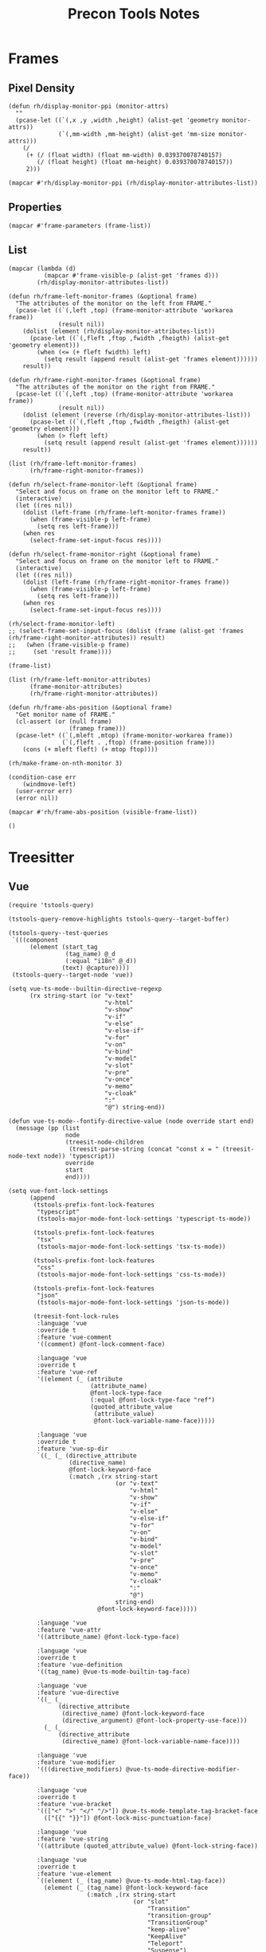 #+title: Precon Tools Notes

* Frames
:PROPERTIES:
:header-args:elisp+: :results value code :lexical t
:END:

** Pixel Density

#+begin_src elisp
(defun rh/display-monitor-ppi (monitor-attrs)
  ""
  (pcase-let ((`(,x ,y ,width ,height) (alist-get 'geometry monitor-attrs))
              (`(,mm-width ,mm-height) (alist-get 'mm-size monitor-attrs)))
    (/
     (+ (/ (float width) (float mm-width) 0.039370078740157)
        (/ (float height) (float mm-height) 0.039370078740157))
     2)))

(mapcar #'rh/display-monitor-ppi (rh/display-monitor-attributes-list))
#+end_src

#+RESULTS:
#+begin_src elisp
(94.69835907336022 109.86375468739826 99.07597098474318 97.72690153568323)
#+end_src

** Properties

#+begin_src elisp
(mapcar #'frame-parameters (frame-list))
#+end_src

#+RESULTS:
#+begin_src elisp
(((tool-bar-position . top)
  (parent-id)
  (explicit-name . t)
  (display . "home-studio.local")
  (icon-name)
  (window-id . "3")
  (top . 21)
  (left . 1609)
  (buried-buffer-list)
  (buffer-list)
  (unsplittable)
  (modeline . t)
  (width . 56)
  (height . 9)
  (name . "")
  (desktop-dont-save . t)
  (visibility)
  (cursor-color . "#61afef")
  (background-mode . dark)
  (display-type . color)
  (font-parameter)
  (scroll-bar-background)
  (scroll-bar-foreground)
  (inhibit-double-buffering . t)
  (default-minibuffer-frame . #<frame scratch.org – Doom Emacs 0x125324030>)
  (drag-internal-border . t)
  (no-other-frame . t)
  (mouse-wheel-frame)
  (right . 0)
  (fullscreen . fullscreen)
  (alpha-background)
  (alpha)
  (scroll-bar-height . 15)
  (scroll-bar-width . 15)
  (cursor-type)
  (auto-lower)
  (auto-raise)
  (icon-type)
  (title)
  (buffer-predicate . doom-buffer-frame-predicate)
  (tool-bar-lines . 0)
  (tab-bar-lines . 0)
  (menu-bar-lines . 0)
  (no-accept-focus . t)
  (no-focus-on-map . t)
  (z-group)
  (parent-frame . #<frame scratch.org – Doom Emacs 0x125324030>)
  (ns-transparent-titlebar . t)
  (ns-appearance . dark)
  (undecorated-round)
  (undecorated . t)
  (min-height . 0)
  (min-width . 0)
  (no-special-glyphs . t)
  (right-fringe . 0)
  (left-fringe . 0)
  (line-spacing . 0)
  (background-color . "#21242b")
  (foreground-color . "#bbc2cf")
  (horizontal-scroll-bars)
  (vertical-scroll-bars)
  (bottom-divider-width . 1)
  (right-divider-width . 1)
  (child-frame-border-width)
  (internal-border-width . 10)
  (border-width . 0)
  (font . "-*-Fira Code-regular-normal-normal-*-15-*-*-*-m-0-iso10646-1")
  (fontsize . 0)
  (font-backend mac-ct)
  (minibuffer . #<window 4 on  *Minibuf-0*>))
 ((tool-bar-position . top)
  (parent-id)
  (explicit-name . t)
  (display . "home-studio.local")
  (icon-name)
  (window-id . "2")
  (top . 553)
  (left . 1585)
  (buried-buffer-list)
  (buffer-list)
  (unsplittable)
  (modeline . t)
  (width . 20)
  (height . 9)
  (user-size . t)
  (user-position . t)
  (name . "")
  (desktop-dont-save . t)
  (visibility)
  (cursor-color . "#61afef")
  (background-mode . dark)
  (display-type . color)
  (font-parameter)
  (scroll-bar-background)
  (scroll-bar-foreground)
  (inhibit-double-buffering . t)
  (default-minibuffer-frame . #<frame scratch.org – Doom Emacs 0x125324030>)
  (drag-internal-border . t)
  (no-other-frame . t)
  (mouse-wheel-frame)
  (right . 0)
  (fullscreen . fullscreen)
  (alpha-background)
  (alpha)
  (scroll-bar-height . 15)
  (scroll-bar-width . 15)
  (cursor-type)
  (auto-lower)
  (auto-raise)
  (icon-type)
  (title)
  (buffer-predicate . doom-buffer-frame-predicate)
  (tool-bar-lines . 0)
  (tab-bar-lines . 0)
  (menu-bar-lines . 0)
  (no-accept-focus . t)
  (no-focus-on-map . t)
  (z-group)
  (parent-frame . #<frame scratch.org – Doom Emacs 0x125324030>)
  (ns-transparent-titlebar . t)
  (ns-appearance . dark)
  (undecorated-round)
  (undecorated . t)
  (min-height . 0)
  (min-width . 0)
  (no-special-glyphs . t)
  (right-fringe . 0)
  (left-fringe . 0)
  (line-spacing . 0)
  (background-color . "#21242b")
  (foreground-color . "#bbc2cf")
  (horizontal-scroll-bars)
  (vertical-scroll-bars)
  (bottom-divider-width . 1)
  (right-divider-width . 1)
  (child-frame-border-width)
  (internal-border-width . 1)
  (border-width . 0)
  (font . "-*-Fira Code-regular-normal-normal-*-15-*-*-*-m-0-iso10646-1")
  (fontsize . 0)
  (font-backend mac-ct)
  (minibuffer . #<window 4 on  *Minibuf-0*>))
 ((tool-bar-position . top)
  (parent-id)
  (explicit-name)
  (display . "home-studio.local")
  (visibility . t)
  (icon-name)
  (window-id . "1")
  (top . 245)
  (left . 0)
  (buried-buffer-list #<buffer  *which-key*>)
  (buffer-list #<buffer scratch.org> #<buffer config.org> #<buffer  *Minibuf-1*> #<buffer *helpful command: +workspace/close-window-or-workspace*> #<buffer *Compile-Log*> #<buffer *doom*>)
  (unsplittable)
  (modeline . t)
  (width . 282)
  (height . 75)
  (name . "scratch.org – Doom Emacs")
  (tabs
   (current-tab
    (name . "config.org")
    (explicit-name)))
  (last-focus-update . t)
  (persp-buffer-predicate-generated .
                                    #[(b)
                                      "\305\306\307p!\"\203 \310\207	\203 	\311=?\205B 	\202B \312\313 \n\310$\314 \203, \f\2020 \315\316\f\")\211\211\211\204: \311\317\320\321\322#\210\262>\207"
                                      [b persp-frame-buffer-predicate-buffer-list-cache *persp-restrict-buffers-to* persp-restrict-buffers-to-if-foreign-buffer ret string-prefix-p " *temp*" buffer-name t :nil persp-buffer-list-restricted selected-frame get-current-persp cl-delete-if persp-buffer-filtered-out-p run-at-time 2 nil
                                         #[0 "\301\211\207"
                                             [persp-frame-buffer-predicate-buffer-list-cache nil]
                                             2]]
                                      7])
  (persp-buffer-predicate-old)
  (persp . #s(perspective "*settings*"
                          (#<buffer scratch.org> #<buffer config.org>)
                          (((min-height . 4)
                            (min-width . 20)
                            (min-height-ignore . 3)
                            (min-width-ignore . 8)
                            (min-height-safe . 1)
                            (min-width-safe . 4)
                            (min-pixel-height . 76)
                            (min-pixel-width . 180)
                            (min-pixel-height-ignore . 57)
                            (min-pixel-width-ignore . 72)
                            (min-pixel-height-safe . 19)
                            (min-pixel-width-safe . 36))
                           hc
                           (pixel-width . 2556)
                           (pixel-height . 1417)
                           (total-width . 284)
                           (total-height . 75)
                           (normal-height . 1.0)
                           (normal-width . 1.0)
                           (combination-limit)
                           (leaf
                            (pixel-width . 1278)
                            (pixel-height . 1417)
                            (total-width . 142)
                            (total-height . 75)
                            (normal-height . 1.0)
                            (normal-width . 0.5)
                            (parameters
                             (better-jumper-struct . #s(better-jumper-jump-list-struct
                                                        (0 6 .
                                                           [("/Users/roel/.myconf/config.org" 3278 "fwcp42")
                                                            ("/Users/roel/.myconf/config.org" 22869 "kehcng")
                                                            ("/Users/roel/.myconf/config.org" 22678 "nn6dg6")
                                                            ("/Users/roel/.myconf/config.org" 1 "iie6vj")
                                                            ("/Users/roel/.myconf/config.org" 73649 "056j3y")
                                                            ("/Users/roel/.myconf/config.org" 15161 "87ypz7")
                                                            nil nil nil nil nil nil nil nil nil nil nil nil nil nil nil nil nil nil nil nil nil nil nil nil nil nil nil nil nil nil nil nil nil nil nil nil nil nil nil nil nil nil nil nil nil nil nil nil nil nil nil nil nil nil nil nil nil nil nil nil nil nil nil nil nil nil nil nil nil nil nil nil nil nil nil nil nil nil nil nil nil nil nil nil nil nil nil nil nil nil nil nil nil nil])
                                                        -1))
                             (ttl . 5)
                             (quit . t)
                             (select . t)
                             (modeline))
                            (buffer "config.org"
                                    (selected . t)
                                    (hscroll . 0)
                                    (fringes 8 8 t nil)
                                    (margins nil)
                                    (scroll-bars nil 0 t nil 0 t nil)
                                    (vscroll . 0)
                                    (dedicated)
                                    (point . 22753)
                                    (start . 14079))
                            (prev-buffers
                             ("config.org" 14079 22780)
                             ("*doom*" 1 1552)
                             ("tstools.el" 1 773)
                             ("*scratch*" 1 1)))
                           (leaf
                            (last . t)
                            (pixel-width . 1278)
                            (pixel-height . 1417)
                            (total-width . 142)
                            (total-height . 75)
                            (normal-height . 1.0)
                            (normal-width . 0.5)
                            (parameters
                             (better-jumper-struct . #s(better-jumper-jump-list-struct
                                                        (0 1 .
                                                           [("/Users/roel/.myconf/config.org" 3278 "fwcp42")
                                                            nil nil nil nil nil nil nil nil nil nil nil nil nil nil nil nil nil nil nil nil nil nil nil nil nil nil nil nil nil nil nil nil nil nil nil nil nil nil nil nil nil nil nil nil nil nil nil nil nil nil nil nil nil nil nil nil nil nil nil nil nil nil nil nil nil nil nil nil nil nil nil nil nil nil nil nil nil nil nil nil nil nil nil nil nil nil nil nil nil nil nil nil nil nil nil nil nil nil nil])
                                                        -1)))
                            (buffer "config.org"
                                    (selected)
                                    (hscroll . 0)
                                    (fringes 8 8 t nil)
                                    (margins nil)
                                    (scroll-bars nil 0 t nil 0 t nil)
                                    (vscroll . 0)
                                    (dedicated)
                                    (point . 22686)
                                    (start . 4997))))
                          ((winner-ring
                            ((#<frame scratch.org – Doom Emacs 0x125324030> #<window-configuration>
                                      ((0 0 142 75)
                                       . #<buffer config.org>)
                                      ((142 0 284 75)
                                       . #<buffer scratch.org>)))
                            ((#<frame  0x39da22e80> 0 44 .
                                       [(#<window-configuration>
                                         ((0 0 12 3)
                                          . #<buffer  *company-box-1*>)
                                         ((12 0 14 3)
                                          . #<buffer  *company-box-1-scrollbar*>))
                                        (#<window-configuration>
                                         ((0 0 17 12)
                                          . #<buffer  *company-box-1*>)
                                         ((17 0 19 12)
                                          . #<buffer  *company-box-1-scrollbar*>))
                                        (#<window-configuration>
                                         ((0 0 19 14)
                                          . #<buffer  *company-box-1*>)
                                         ((19 0 21 14)
                                          . #<buffer  *company-box-1-scrollbar*>))
                                        (#<window-configuration>
                                         ((0 0 16 4)
                                          . #<buffer  *company-box-1*>))
                                        (#<window-configuration>
                                         ((0 0 19 14)
                                          . #<buffer  *company-box-1*>)
                                         ((19 0 21 14)
                                          . #<buffer  *company-box-1-scrollbar*>))
                                        (#<window-configuration>
                                         ((0 0 16 14)
                                          . #<buffer  *company-box-1*>)
                                         ((16 0 18 14)
                                          . #<buffer  *company-box-1-scrollbar*>))
                                        (#<window-configuration>
                                         ((0 0 24 14)
                                          . #<buffer  *company-box-1*>)
                                         ((24 0 26 14)
                                          . #<buffer  *company-box-1-scrollbar*>))
                                        (#<window-configuration>
                                         ((0 0 26 8)
                                          . #<buffer  *company-box-1*>))
                                        (#<window-configuration>
                                         ((0 0 26 6)
                                          . #<buffer  *company-box-1*>))
                                        (#<window-configuration>
                                         ((0 0 21 14)
                                          . #<buffer  *company-box-1*>)
                                         ((21 0 23 14)
                                          . #<buffer  *company-box-1-scrollbar*>))
                                        (#<window-configuration>
                                         ((0 0 17 5)
                                          . #<buffer  *company-box-1*>))
                                        (#<window-configuration>
                                         ((0 0 26 14)
                                          . #<buffer  *company-box-1*>)
                                         ((26 0 28 14)
                                          . #<buffer  *company-box-1-scrollbar*>))
                                        (#<window-configuration>
                                         ((0 0 16 14)
                                          . #<buffer  *company-box-1*>)
                                         ((16 0 18 14)
                                          . #<buffer  *company-box-1-scrollbar*>))
                                        (#<window-configuration>
                                         ((0 0 20 14)
                                          . #<buffer  *company-box-1*>))
                                        (#<window-configuration>
                                         ((0 0 17 1)
                                          . #<buffer  *company-box-1*>))
                                        (#<window-configuration>
                                         ((0 0 24 7)
                                          . #<buffer  *company-box-1*>))
                                        (#<window-configuration>
                                         ((0 0 30 1)
                                          . #<buffer  *company-box-1*>))
                                        (#<window-configuration>
                                         ((0 0 20 10)
                                          . #<buffer  *company-box-1*>))
                                        (#<window-configuration>
                                         ((0 0 21 14)
                                          . #<buffer  *company-box-1*>)
                                         ((21 0 23 14)
                                          . #<buffer  *company-box-1-scrollbar*>))
                                        (#<window-configuration>
                                         ((0 0 22 14)
                                          . #<buffer  *company-box-1*>)
                                         ((22 0 24 14)
                                          . #<buffer  *company-box-1-scrollbar*>))
                                        (#<window-configuration>
                                         ((0 0 21 14)
                                          . #<buffer  *company-box-1*>)
                                         ((21 0 23 14)
                                          . #<buffer  *company-box-1-scrollbar*>))
                                        (#<window-configuration>
                                         ((0 0 20 14)
                                          . #<buffer  *company-box-1*>)
                                         ((20 0 22 14)
                                          . #<buffer  *company-box-1-scrollbar*>))
                                        (#<window-configuration>
                                         ((0 0 20 9)
                                          . #<buffer  *company-box-1*>))
                                        (#<window-configuration>
                                         ((0 0 19 14)
                                          . #<buffer  *company-box-1*>)
                                         ((19 0 21 14)
                                          . #<buffer  *company-box-1-scrollbar*>))
                                        (#<window-configuration>
                                         ((0 0 21 14)
                                          . #<buffer  *company-box-1*>)
                                         ((21 0 23 14)
                                          . #<buffer  *company-box-1-scrollbar*>))
                                        (#<window-configuration>
                                         ((0 0 18 14)
                                          . #<buffer  *company-box-1*>)
                                         ((18 0 20 14)
                                          . #<buffer  *company-box-1-scrollbar*>))
                                        (#<window-configuration>
                                         ((0 0 22 14)
                                          . #<buffer  *company-box-1*>)
                                         ((22 0 24 14)
                                          . #<buffer  *company-box-1-scrollbar*>))
                                        (#<window-configuration>
                                         ((0 0 23 14)
                                          . #<buffer  *company-box-1*>)
                                         ((23 0 25 14)
                                          . #<buffer  *company-box-1-scrollbar*>))
                                        (#<window-configuration>
                                         ((0 0 21 14)
                                          . #<buffer  *company-box-1*>)
                                         ((21 0 23 14)
                                          . #<buffer  *company-box-1-scrollbar*>))
                                        (#<window-configuration>
                                         ((0 0 20 14)
                                          . #<buffer  *company-box-1*>)
                                         ((20 0 22 14)
                                          . #<buffer  *company-box-1-scrollbar*>))
                                        (#<window-configuration>
                                         ((0 0 18 2)
                                          . #<buffer  *company-box-1*>))
                                        (#<window-configuration>
                                         ((0 0 20 11)
                                          . #<buffer  *company-box-1*>))
                                        (#<window-configuration>
                                         ((0 0 13 4)
                                          . #<buffer  *company-box-1*>))
                                        (#<window-configuration>
                                         ((0 0 18 11)
                                          . #<buffer  *company-box-1*>))
                                        (#<window-configuration>
                                         ((0 0 21 14)
                                          . #<buffer  *company-box-1*>)
                                         ((21 0 23 14)
                                          . #<buffer  *company-box-1-scrollbar*>))
                                        (#<window-configuration>
                                         ((0 0 22 4)
                                          . #<buffer  *company-box-1*>))
                                        (#<window-configuration>
                                         ((0 0 13 4)
                                          . #<buffer  *company-box-1*>))
                                        (#<window-configuration>
                                         ((0 0 16 14)
                                          . #<buffer  *company-box-1*>)
                                         ((16 0 18 14)
                                          . #<buffer  *company-box-1-scrollbar*>))
                                        (#<window-configuration>
                                         ((0 0 23 2)
                                          . #<buffer  *company-box-1*>)
                                         ((23 0 25 2)
                                          . #<buffer  *company-box-1-scrollbar*>))
                                        (#<window-configuration>
                                         ((0 0 16 4)
                                          . #<buffer  *company-box-1*>))
                                        (#<window-configuration>
                                         ((0 0 37 2)
                                          . #<buffer  *company-box-1*>))
                                        (#<window-configuration>
                                         ((0 0 23 3)
                                          . #<buffer  *company-box-1*>))
                                        (#<window-configuration>
                                         ((0 0 13 1)
                                          . #<buffer  *company-box-1*>))
                                        (#<window-configuration>
                                         ((0 0 14 2)
                                          . #<buffer  *company-box-1*>))
                                        nil nil nil nil nil nil nil nil nil nil nil nil nil nil nil nil nil nil nil nil nil nil nil nil nil nil nil nil nil nil nil nil nil nil nil nil nil nil nil nil nil nil nil nil nil nil nil nil nil nil nil nil nil nil nil nil nil nil nil nil nil nil nil nil nil nil nil nil nil nil nil nil nil nil nil nil nil nil nil nil nil nil nil nil nil nil nil nil nil nil nil nil nil nil nil nil nil nil nil nil nil nil nil nil nil nil nil nil nil nil nil nil nil nil nil nil nil nil nil nil nil nil nil nil nil nil nil nil nil nil nil nil nil nil nil nil nil nil nil nil nil nil nil nil nil nil nil nil nil nil nil nil nil nil nil nil])
                             (#<frame scratch.org – Doom Emacs 0x125324030> 0 27 .
                                      [(#<window-configuration>
                                        ((0 0 284 75)
                                         . #<buffer config.org>))
                                       (#<window-configuration>
                                        ((0 0 142 75)
                                         . #<buffer config.org>)
                                        ((142 0 284 75)
                                         . #<buffer config.org>))
                                       (#<window-configuration>
                                        ((0 0 142 43)
                                         . #<buffer config.org>)
                                        ((0 43 284 75)
                                         . #<killed buffer>)
                                        ((142 0 284 43)
                                         . #<buffer config.org>))
                                       (#<window-configuration>
                                        ((0 0 142 75)
                                         . #<buffer config.org>)
                                        ((142 0 284 75)
                                         . #<buffer config.org>))
                                       (#<window-configuration>
                                        ((0 0 142 43)
                                         . #<buffer config.org>)
                                        ((0 43 284 75)
                                         . #<killed buffer>)
                                        ((142 0 284 43)
                                         . #<buffer config.org>))
                                       (#<window-configuration>
                                        ((0 0 142 75)
                                         . #<buffer config.org>)
                                        ((142 0 284 75)
                                         . #<buffer config.org>))
                                       (#<window-configuration>
                                        ((0 0 142 75)
                                         . #<killed buffer>)
                                        ((142 0 284 75)
                                         . #<buffer config.org>))
                                       (#<window-configuration>
                                        ((0 0 142 75)
                                         . #<buffer config.org>)
                                        ((142 0 284 75)
                                         . #<buffer config.org>))
                                       (#<window-configuration>
                                        ((0 0 142 75)
                                         . #<killed buffer>)
                                        ((142 0 284 75)
                                         . #<buffer config.org>))
                                       (#<window-configuration>
                                        ((0 0 142 75)
                                         . #<buffer config.org>)
                                        ((142 0 284 75)
                                         . #<buffer config.org>))
                                       (#<window-configuration>
                                        ((0 0 284 75)
                                         . #<buffer config.org>))
                                       (#<window-configuration>
                                        ((0 0 284 43)
                                         . #<buffer config.org>)
                                        ((0 43 284 75)
                                         . #<buffer *helpful command: +workspace/close-window-or-workspace*>))
                                       (#<window-configuration>
                                        ((0 0 284 75)
                                         . #<buffer *helpful command: +workspace/close-window-or-workspace*>))
                                       (#<window-configuration>
                                        ((0 0 142 75)
                                         . #<buffer *helpful command: +workspace/close-window-or-workspace*>)
                                        ((142 0 284 75)
                                         . #<buffer *helpful command: +workspace/close-window-or-workspace*>))
                                       (#<window-configuration>
                                        ((0 0 142 75)
                                         . #<buffer config.org>)
                                        ((142 0 284 75)
                                         . #<buffer *helpful command: +workspace/close-window-or-workspace*>))
                                       (#<window-configuration>
                                        ((0 0 142 43)
                                         . #<buffer config.org>)
                                        ((0 43 284 75)
                                         . #<killed buffer>)
                                        ((142 0 284 43)
                                         . #<buffer *helpful command: +workspace/close-window-or-workspace*>))
                                       (#<window-configuration>
                                        ((0 0 142 75)
                                         . #<buffer config.org>)
                                        ((142 0 284 75)
                                         . #<buffer *helpful command: +workspace/close-window-or-workspace*>))
                                       (#<window-configuration>
                                        ((0 0 142 43)
                                         . #<buffer config.org>)
                                        ((0 43 284 75)
                                         . #<killed buffer>)
                                        ((142 0 284 43)
                                         . #<buffer *helpful command: +workspace/close-window-or-workspace*>))
                                       (#<window-configuration>
                                        ((0 0 142 75)
                                         . #<buffer config.org>)
                                        ((142 0 284 75)
                                         . #<buffer *helpful command: +workspace/close-window-or-workspace*>))
                                       (#<window-configuration>
                                        ((0 0 142 43)
                                         . #<buffer config.org>)
                                        ((0 43 284 75)
                                         . #<killed buffer>)
                                        ((142 0 284 43)
                                         . #<buffer *helpful command: +workspace/close-window-or-workspace*>))
                                       (#<window-configuration>
                                        ((0 0 142 75)
                                         . #<buffer config.org>)
                                        ((142 0 284 75)
                                         . #<buffer *helpful command: +workspace/close-window-or-workspace*>))
                                       (#<window-configuration>
                                        ((0 0 142 43)
                                         . #<buffer config.org>)
                                        ((0 43 284 75)
                                         . #<killed buffer>)
                                        ((142 0 284 43)
                                         . #<buffer *helpful command: +workspace/close-window-or-workspace*>))
                                       (#<window-configuration>
                                        ((0 0 142 75)
                                         . #<buffer config.org>)
                                        ((142 0 284 75)
                                         . #<buffer *helpful command: +workspace/close-window-or-workspace*>))
                                       (#<window-configuration>
                                        ((0 0 142 75)
                                         . #<buffer config.org>)
                                        ((142 0 284 75)
                                         . #<buffer config.org>))
                                       (#<window-configuration>
                                        ((0 0 142 75)
                                         . #<buffer config.org>)
                                        ((142 0 284 75)
                                         . #<killed buffer>))
                                       (#<window-configuration>
                                        ((0 0 142 75)
                                         . #<buffer config.org>)
                                        ((142 0 284 75)
                                         . #<buffer config.org>))
                                       (#<window-configuration>
                                        ((0 0 142 75)
                                         . #<buffer config.org>)
                                        ((142 0 284 75)
                                         . #<buffer scratch.org>))
                                       nil nil nil nil nil nil nil nil nil nil nil nil nil nil nil nil nil nil nil nil nil nil nil nil nil nil nil nil nil nil nil nil nil nil nil nil nil nil nil nil nil nil nil nil nil nil nil nil nil nil nil nil nil nil nil nil nil nil nil nil nil nil nil nil nil nil nil nil nil nil nil nil nil nil nil nil nil nil nil nil nil nil nil nil nil nil nil nil nil nil nil nil nil nil nil nil nil nil nil nil nil nil nil nil nil nil nil nil nil nil nil nil nil nil nil nil nil nil nil nil nil nil nil nil nil nil nil nil nil nil nil nil nil nil nil nil nil nil nil nil nil nil nil nil nil nil nil nil nil nil nil nil nil nil nil nil nil nil nil nil nil nil nil nil nil nil nil nil nil nil nil nil nil]))
                            nil)
                           (last-project-root . "/Users/roel/.myconf/"))
                          nil nil nil))
  (fullscreen-restore . maximized)
  (right . 0)
  (environment)
  (font-parameter)
  (cursor-color . "#61afef")
  (background-mode . dark)
  (display-type . color)
  (scroll-bar-background)
  (scroll-bar-foreground)
  (window-system . ns)
  (fullscreen . fullboth)
  (alpha-background)
  (alpha)
  (scroll-bar-height . 15)
  (scroll-bar-width . 15)
  (cursor-type . box)
  (auto-lower)
  (auto-raise)
  (icon-type)
  (title)
  (buffer-predicate .
                    #[(b)
                      "\305\306\307p!\"\203 \310\207	\203 	\311=?\205B 	\202B \312\313 \n\310$\314 \203, \f\2020 \315\316\f\")\211\211\211\204: \311\317\320\321\322#\210\262>\207"
                      [b persp-frame-buffer-predicate-buffer-list-cache *persp-restrict-buffers-to* persp-restrict-buffers-to-if-foreign-buffer ret string-prefix-p " *temp*" buffer-name t :nil persp-buffer-list-restricted selected-frame get-current-persp cl-delete-if persp-buffer-filtered-out-p run-at-time 2 nil
                         #[0 "\301\211\207"
                             [persp-frame-buffer-predicate-buffer-list-cache nil]
                             2]]
                      7])
  (tool-bar-lines . 0)
  (tab-bar-lines . 0)
  (menu-bar-lines . 1)
  (no-accept-focus)
  (no-focus-on-map)
  (z-group)
  (parent-frame)
  (ns-transparent-titlebar . t)
  (ns-appearance . dark)
  (undecorated-round)
  (undecorated)
  (no-special-glyphs)
  (right-fringe . 8)
  (left-fringe . 8)
  (line-spacing)
  (background-color . "#282c34")
  (foreground-color . "#bbc2cf")
  (horizontal-scroll-bars)
  (vertical-scroll-bars)
  (bottom-divider-width . 1)
  (right-divider-width . 1)
  (child-frame-border-width)
  (internal-border-width . 2)
  (border-width . 0)
  (font . "-*-Fira Code-regular-normal-normal-*-15-*-*-*-m-0-iso10646-1")
  (fontsize . 0)
  (font-backend mac-ct)
  (minibuffer . t)))
#+end_src

** List

#+begin_src elisp
(mapcar (lambda (d)
          (mapcar #'frame-visible-p (alist-get 'frames d)))
        (rh/display-monitor-attributes-list))
#+end_src

#+RESULTS:
#+begin_src elisp
((t nil)
 (t nil)
 nil nil)
#+end_src

#+begin_src elisp
(defun rh/frame-left-monitor-frames (&optional frame)
  "The attributes of the monitor on the left from FRAME."
  (pcase-let ((`(,left ,top) (frame-monitor-attribute 'workarea frame))
              (result nil))
    (dolist (element (rh/display-monitor-attributes-list))
      (pcase-let ((`(,fleft ,ftop ,fwidth ,fheigth) (alist-get 'geometry element)))
        (when (<= (+ fleft fwidth) left)
          (setq result (append result (alist-get 'frames element))))))
    result))

(defun rh/frame-right-monitor-frames (&optional frame)
  "The attributes of the monitor on the right from FRAME."
  (pcase-let ((`(,left ,top) (frame-monitor-attribute 'workarea frame))
              (result nil))
    (dolist (element (reverse (rh/display-monitor-attributes-list)))
      (pcase-let ((`(,fleft ,ftop ,fwidth ,fheigth) (alist-get 'geometry element)))
        (when (> fleft left)
          (setq result (append result (alist-get 'frames element))))))
    result))

(list (rh/frame-left-monitor-frames)
      (rh/frame-right-monitor-frames))
#+end_src

#+RESULTS:
#+begin_src elisp
((#<frame scratch.org – Doom Emacs 0x115650230> #<frame  0x12b4bca30>)
 (#<frame scratch.org – Doom Emacs 0x34d38d800> #<frame  0x13f713870>))
#+end_src

#+begin_src elisp
(defun rh/select-frame-monitor-left (&optional frame)
  "Select and focus on frame on the monitor left to FRAME."
  (interactive)
  (let ((res nil))
    (dolist (left-frame (rh/frame-left-monitor-frames frame))
      (when (frame-visible-p left-frame)
        (setq res left-frame)))
    (when res
      (select-frame-set-input-focus res))))

(defun rh/select-frame-monitor-right (&optional frame)
  "Select and focus on frame on the monitor left to FRAME."
  (interactive)
  (let ((res nil))
    (dolist (left-frame (rh/frame-right-monitor-frames frame))
      (when (frame-visible-p left-frame)
        (setq res left-frame)))
    (when res
      (select-frame-set-input-focus res))))

(rh/select-frame-monitor-left)
;; (select-frame-set-input-focus (dolist (frame (alist-get 'frames (rh/frame-right-monitor-attributes)) result)
;;   (when (frame-visible-p frame)
;;     (set 'result frame))))
#+end_src

#+begin_src elisp
(frame-list)
#+end_src

#+RESULTS:
#+begin_src elisp
(#<frame  0x12b4bca30> #<frame scratch.org – Doom Emacs 0x115650230> #<frame  0x11e9f6c00> #<frame config.org – Doom Emacs 0x1504b9030>)
#+end_src

#+begin_src elisp
(list (rh/frame-left-monitor-attributes)
      (frame-monitor-attributes)
      (rh/frame-right-monitor-attributes))
#+end_src

#+RESULTS:
#+begin_src elisp
(nil
 ((geometry -1200 -296 1200 1920)
  (workarea -1200 -296 1200 1920)
  (mm-size 320 518)
  (frames #<frame scratch.org – Doom Emacs 0x115650230> #<frame  0x12b4bca30>)
  (source . "NS"))
 ((geometry 0 0 2560 1440)
  (workarea 0 0 2560 1440)
  (mm-size 599 329)
  (frames #<frame config.org – Doom Emacs 0x1504b9030> #<frame  0x11e9f6c00>)
  (source . "NS")))
#+end_src

#+begin_src elisp
(defun rh/frame-abs-position (&optional frame)
  "Get monitor name of FRAME."
  (cl-assert (or (null frame)
                 (framep frame)))
  (pcase-let* ((`(,mleft ,mtop) (frame-monitor-workarea frame))
               (`(,fleft . ,ftop) (frame-position frame)))
    (cons (+ mleft fleft) (+ mtop ftop))))
#+end_src

#+RESULTS:
#+begin_src elisp
rh/frame-abs-position
#+end_src

#+begin_src elisp
(rh/make-frame-on-nth-monitor 3)
#+end_src

#+RESULTS:
#+begin_src elisp
#<frame Emacs 0x34d38d800>
#+end_src

#+begin_src elisp
(condition-case err
    (windmove-left)
  (user-error err)
  (error nil))
#+end_src

#+RESULTS:
#+begin_src elisp
(user-error "No window left from selected window")
#+end_src

#+begin_src elisp
(mapcar #'rh/frame-abs-position (visible-frame-list))
#+end_src

#+RESULTS:
#+begin_src elisp
((1 . 25)
 (-1171 . -267))
#+end_src

#+begin_src elisp
()
#+end_src

#+RESULTS:
#+begin_src elisp
(((geometry -1200 -296 1200 1920)
  (workarea -1200 -296 1200 1920)
  (mm-size 320 518)
  (frames #<frame *doom* – Doom Emacs 0x115650230>)
  (source . "NS"))
 ((geometry 0 0 2560 1440)
  (workarea 0 0 2560 1440)
  (mm-size 599 329)
  (frames #<frame scratch.org – Doom Emacs 0x1504b9030> #<frame  0x11e9f6c00>)
  (source . "NS"))
 ((geometry 2560 251 1680 1050)
  (workarea 2560 251 1680 1025)
  (mm-size 431 269)
  (frames)
  (source . "NS"))
 ((geometry 4240 251 1024 1280)
  (workarea 4240 251 1024 1255)
  (mm-size 270 328)
  (frames)
  (source . "NS")))
#+end_src

* Treesitter
:PROPERTIES:
:header-args:elisp+: :results value code :lexical t
:END:

** Vue

#+begin_src elisp
(require 'tstools-query)
#+end_src

#+RESULTS:
#+begin_src elisp
tstools-query
#+end_src

#+begin_src elisp :results none
(tstools-query-remove-highlights tstools-query--target-buffer)
#+end_src

#+begin_src elisp :results value code
(tstools-query--test-queries
 `(((component
      (element (start_tag
                (tag_name) @_d
                (:equal "i18n" @_d))
               (text) @capture))))
 (tstools-query--target-node 'vue))
#+end_src

#+RESULTS:
#+begin_src elisp
(((_d . #<treesit-node tag_name in 4123-4127>)
  (capture . #<treesit-node text in 4128-4151>)))
#+end_src

#+begin_src elisp
(setq vue-ts-mode--builtin-directive-regexp
      (rx string-start (or "v-text"
                           "v-html"
                           "v-show"
                           "v-if"
                           "v-else"
                           "v-else-if"
                           "v-for"
                           "v-on"
                           "v-bind"
                           "v-model"
                           "v-slot"
                           "v-pre"
                           "v-once"
                           "v-memo"
                           "v-cloak"
                           ":"
                           "@") string-end))
#+end_src

#+RESULTS:
#+begin_src elisp
"\\`\\(?:v-\\(?:bind\\|cloak\\|else\\(?:-if\\)?\\|for\\|html\\|if\\|m\\(?:emo\\|odel\\)\\|on\\(?:ce\\)?\\|pre\\|s\\(?:how\\|lot\\)\\|text\\)\\|[:@]\\)\\'"
#+end_src

#+begin_src elisp
(defun vue-ts-mode--fontify-directive-value (node override start end)
  (message (pp (list
                node
                (treesit-node-children
                 (treesit-parse-string (concat "const x = " (treesit-node-text node)) 'typescript))
                override
                start
                end))))

(setq vue-font-lock-settings
      (append
       (tstools-prefix-font-lock-features
        "typescript"
        (tstools-major-mode-font-lock-settings 'typescript-ts-mode))

       (tstools-prefix-font-lock-features
        "tsx"
        (tstools-major-mode-font-lock-settings 'tsx-ts-mode))

       (tstools-prefix-font-lock-features
        "css"
        (tstools-major-mode-font-lock-settings 'css-ts-mode))

       (tstools-prefix-font-lock-features
        "json"
        (tstools-major-mode-font-lock-settings 'json-ts-mode))

       (treesit-font-lock-rules
        :language 'vue
        :override t
        :feature 'vue-comment
        '((comment) @font-lock-comment-face)

        :language 'vue
        :override t
        :feature 'vue-ref
        '((element (_ (attribute
                       (attribute_name)
                       @font-lock-type-face
                       (:equal @font-lock-type-face "ref")
                       (quoted_attribute_value
                        (attribute_value)
                        @font-lock-variable-name-face)))))

        :language 'vue
        :override t
        :feature 'vue-sp-dir
        `((_ (_ (directive_attribute
                 (directive_name)
                 @font-lock-keyword-face
                 (:match ,(rx string-start
                              (or "v-text"
                                  "v-html"
                                  "v-show"
                                  "v-if"
                                  "v-else"
                                  "v-else-if"
                                  "v-for"
                                  "v-on"
                                  "v-bind"
                                  "v-model"
                                  "v-slot"
                                  "v-pre"
                                  "v-once"
                                  "v-memo"
                                  "v-cloak"
                                  ":"
                                  "@")
                              string-end)
                         @font-lock-keyword-face)))))

        :language 'vue
        :feature 'vue-attr
        '((attribute_name) @font-lock-type-face)

        :language 'vue
        :override t
        :feature 'vue-definition
        '((tag_name) @vue-ts-mode-builtin-tag-face)

        :language 'vue
        :feature 'vue-directive
        '((_ (_
              (directive_attribute
               (directive_name) @font-lock-keyword-face
               (directive_argument) @font-lock-property-use-face)))
          (_ (_
              (directive_attribute
               (directive_name) @font-lock-variable-name-face))))

        :language 'vue
        :feature 'vue-modifier
        '(((directive_modifiers) @vue-ts-mode-directive-modifier-face))

        :language 'vue
        :override t
        :feature 'vue-bracket
        '((["<" ">" "</" "/>"]) @vue-ts-mode-template-tag-bracket-face
          (["{{" "}}"]) @font-lock-misc-punctuation-face)

        :language 'vue
        :feature 'vue-string
        '((attribute (quoted_attribute_value) @font-lock-string-face))

        :language 'vue
        :override t
        :feature 'vue-element
        `((element (_ (tag_name) @vue-ts-mode-html-tag-face))
          (element (_ (tag_name) @font-lock-keyword-face
                      (:match ,(rx string-start
                                   (or "slot"
                                       "Transition"
                                       "transition-group"
                                       "TransitionGroup"
                                       "keep-alive"
                                       "KeepAlive"
                                       "Teleport"
                                       "Suspense")
                                   string-end) @font-lock-keyword-face))))

        :language 'vue
        :override t
        :feature 'vue-component
        `((element
           (_ (tag_name) @rh-font-lock-constructor-face
              (:match ,(rx string-start
                           (in (?A . ?Z))
                           (* (in (?A . ?Z) (?a . ?z) (?0 . ?9)))
                           string-end) @rh-font-lock-constructor-face)))))))

(rh/reload-major-mode-buffers 'vue-ts-mode)
#+end_src

#+RESULTS:
#+begin_src elisp
nil
#+end_src

#+begin_src elisp
(setq vue-font-lock-settings
      (append
       (tstools-prefix-font-lock-features "typescript" (tstools-major-mode-font-lock-settings 'typescript-ts-mode))
       (tstools-prefix-font-lock-features "css" (tstools-major-mode-font-lock-settings 'css-ts-mode))
       (cl-flet ((element-tags (el-node face)
                   `(,el-node
                     (_ (tag_name) ,face)))
                 (directive-attr (regexp face)
                   `((directive_attribute
                      (directive_name) ,face
                      (:match ,regexp ,face))
                     ;(directive_attribute
                     ; (directive_name) @_d [":" "="] ,face
                     ; (:match ,regexp @_d))
                     (directive_attribute
                      (directive_name) @_d
                      (:match ,regexp @_d)
                      [(directive_modifiers) (directive_argument)] ,face))))
         (treesit-font-lock-rules
          :language 'vue
          :override t
          :feature 'vue-comment
          '((comment) @font-lock-comment-face)

          :language 'vue
          :feature 'vue-attr
          `((attribute [(attribute_name) "="] @web-mode-html-attr-name-face))

          :language 'vue
          :override t
          :feature 'vue-directive
          `((directive_attribute
             [(directive_name)
              (directive_argument)
              (directive_modifiers)
              ":"
              "="] @web-mode-html-tag-bracket-face)
            ,@(directive-attr vue-ts-mode--builtin-directive-regexp '@font-lock-keyword-face)
            ,@(directive-attr (rx string-start (or "v-bind" ":") string-end) '@font-lock-variable-name-face)
            ,@(directive-attr (rx string-start (or "v-slot" "#") string-end) '@font-lock-number-face)
            ,@(directive-attr (rx string-start (or "v-on" "@") string-end) '@font-lock-property-use-face))

          :language 'vue
          :override 'append
          :feature 'vue-modifier
          `(((directive_modifiers) @italic))

          :language 'vue
          :feature 'vue-string
          '((attribute (quoted_attribute_value) @web-mode-html-attr-value-face)
            (directive_attribute
             (quoted_attribute_value "\"" @font-lock-bracket-face)))

          :language 'vue
          :override t
          :feature 'vue-toplevel
          `(,(element-tags 'script_element '@web-mode-builtin-face)
            ,(element-tags 'template_element '@web-mode-builtin-face)
            ,(element-tags 'style_element '@web-mode-builtin-face))

          :language 'vue
          :override t
          :feature 'vue-element
          '((element (_ (tag_name) @web-mode-html-tag-face)))

          :language 'vue
          :override t
          :feature 'vue-component
          `((element
             (_
               (tag_name) @rh-font-lock-constructor-face
               (:match ,(rx string-start pascal-case string-end) @rh-font-lock-constructor-face))))

          :language 'vue
          :override t
          :feature 'vue-bracket
          '((["<" ">" "</" "/>"]) @web-mode-html-tag-bracket-face)))))

(rh/reload-major-mode-buffers 'vue-ts-mode)
#+end_src

#+RESULTS:
#+begin_src elisp
nil
#+end_src

#+begin_src elisp
(setq ~x
      (list
       (tstools-prefix-font-lock-feature-list
        "typescript"
        (rh/with-major-mode 'typescript-ts-mode
          treesit-font-lock-feature-list))
       (tstools-prefix-font-lock-feature-list
        "tsx"
        (rh/with-major-mode 'tsx-ts-mode
          treesit-font-lock-feature-list))
       (tstools-prefix-font-lock-feature-list
        "css"
        (rh/with-major-mode 'css-ts-mode
          treesit-font-lock-feature-list))))
#+end_src

#+begin_src elisp
(tstools-major-mode-font-lock-feature-list 'typescript-ts-mode)
#+end_src

#+RESULTS:
#+begin_src elisp
((comment declaration)
 (keyword string escape-sequence)
 (constant expression identifier number pattern property)
 (constructor type-import property-member template-string constructor-bracket method label operator function bracket delimiter))
#+end_src

#+begin_src elisp
(tstools-major-mode-font-lock-feature-list 'json-ts-mode)
#+end_src

#+RESULTS:
#+begin_src elisp
((comment constant number pair string)
 (escape-sequence)
 (bracket delimiter error))
#+end_src

#+begin_src elisp
(rh/reload-major-mode-buffers 'vue-ts-mode)
; (cl-remove-if-not (lambda (buf) (eq (rh/buffer-mode buf) 'vue-ts-mode)) (buffer-list))
#+end_src

#+RESULTS:
#+begin_src elisp
nil
#+end_src

** Typescript

#+begin_src elisp :results value code replace
(rh/treesit-validate-font-lock-rules
 (rh/typescript-treesit-font-lock-rules 'typescript))
#+end_src

#+RESULTS:
#+begin_src elisp
((comment typescript "QUERY is valid")
 (constant typescript "QUERY is valid")
 (keyword typescript "QUERY is valid")
 (string typescript "QUERY is valid")
 (declaration typescript "QUERY is valid")
 (identifier typescript "QUERY is valid")
 (property typescript "QUERY is valid")
 (expression typescript "QUERY is valid")
 (function typescript "QUERY is valid")
 (pattern typescript "QUERY is valid")
 (number typescript "QUERY is valid")
 (operator typescript "QUERY is valid")
 (bracket typescript "QUERY is valid")
 (constructor-bracket typescript "QUERY is valid")
 (delimiter typescript "QUERY is valid")
 (escape-sequence typescript "QUERY is valid")
 (label typescript "QUERY is valid")
 (constructor typescript "QUERY is valid")
 (type-import typescript "QUERY is valid"))
#+end_src

#+begin_src elisp :results value code replace
(tstools-query-test
 ((import_statement "type"
   (import_clause
    (named_imports (import_specifier name: (identifier)))))))
#+end_src

#+RESULTS:
#+begin_src elisp
(nil)
#+end_src

** Binary

*** Abi

#+begin_src elisp :results value code
(list (treesit-available-p) (treesit-library-abi-version) (treesit-library-abi-version t))
#+end_src

#+RESULTS:
#+begin_src elisp
(t 14 13)
#+end_src

** Grammars

#+begin_src elisp :results value
(let ((grammars '(bicep
                  unison
                  go
                  gomod
                  gowork
                  c-sharp
                  fsharp
                  haskell
                  agda
                  faust
                  typescript
                  javascript)))
  (mapcar (lambda (g) (list g
                   (treesit-language-available-p g)
                   (treesit-language-abi-version g))) grammars))
#+end_src

#+RESULTS:
| bicep      | t   |  14 |
| unison     | t   |  14 |
| go         | t   |  14 |
| gomod      | t   |  14 |
| gowork     | t   |  13 |
| c-sharp    | t   |  13 |
| fsharp     | nil | nil |
| haskell    | t   |  14 |
| agda       | nil | nil |
| faust      | nil | nil |
| typescript | t   |  14 |
| javascript | t   |  14 |

** Langs

*** Bicep

**** Font Lock settings

#+begin_src elisp :results value code
(mapcar (lambda (x)
          (let ((q (car x))
                (qq (car (cdr (cdr x)))))
            (list qq
                  (treesit-query-p q)
                  (treesit-compiled-query-p q)
                  (treesit-query-language q)
                  (treesit-pattern-expand q))))
        bicep-ts-mode--font-lock-settings)
#+end_src

#+RESULTS:
#+begin_src elisp
((comment t t bicep "#<treesit-compiled-query>")
 (delimiter t t bicep "#<treesit-compiled-query>")
 (keyword t t bicep "#<treesit-compiled-query>")
 (definition t t bicep "#<treesit-compiled-query>")
 (number t t bicep "#<treesit-compiled-query>")
 (string t t bicep "#<treesit-compiled-query>")
 (boolean t t bicep "#<treesit-compiled-query>")
 (functions t t bicep "#<treesit-compiled-query>")
 (error t t bicep "#<treesit-compiled-query>"))
#+end_src

**** Test

#+NAME: example1
#+begin_example
import { Principal } from '../utils/rbac.bicep'

targetScope = 'subscription'

param location string = 'West Europe'

@metadata({ unordered: true })
param deploymentPrincipals Principal[] = []

// ARTIFACTS
param commonArtifactsResourceGroupName string = 'pt-common-artifacts'

resource artifactsRg 'Microsoft.Resources/resourceGroups@2024-03-01' = {
  name: commonArtifactsResourceGroupName
  location: location
}

output commonArtifactsResourceGroupName string = artifactsRg.name

module artifactsSetup 'common.artifacts.setup.bicep' = {
  name: 'setup'
  scope: resourceGroup(artifactsRg.name)
  params: {
    deploymentPrincipals: deploymentPrincipals
  }
}

output containerRegistry {
  name: string
  resourceGroupName: string
  loginServer: string
} = artifactsSetup.outputs.containerRegistry

output pullsArtifactsIdentity {
  id: string
  name: string
  clientId: string
  tenantId: string
  principalId: string
  principalType: 'ServicePrincipal'
} = artifactsSetup.outputs.pullsArtifactsIdentity

// INSIGHTS
param commonInsightsResourceGroupName string = 'pt-common-insights'

resource insightsRg 'Microsoft.Resources/resourceGroups@2024-03-01' = {
  name: commonInsightsResourceGroupName
  location: location
}

output commonInsightsResourceGroupName string = insightsRg.name

module insightsSetup './common.insights.setup.bicep' = {
  name: 'setup'
  scope: resourceGroup(insightsRg.name)
}

output insightsViewerIdentity {
  id: string
  name: string
  clientId: string
  tenantId: string
  principalId: string
  principalType: 'ServicePrincipal'
} = insightsSetup.outputs.insightsViewerIdentity

// NETWORK
param commonNetworkResourceGroupName string = 'pt-common-network'

resource networkRg 'Microsoft.Resources/resourceGroups@2024-03-01' = {
  name: commonNetworkResourceGroupName
  location: location
}

output commonNetworkResourceGroupName string = networkRg.name

param mainDnsName string = 'precon-tools.nl'

module networkSetup './common-network.setup.bicep' = {
  name: 'setup'
  scope: resourceGroup(networkRg.name)
  params: {
    mainDnsName: mainDnsName
    deploymentPrincipals: deploymentPrincipals
  }
}

output mainDnsZone { name: string, id: string, resourceGroupName: string } = {
  name: networkSetup.outputs.mainDnsZone.name
  id: networkSetup.outputs.mainDnsZone.id
  resourceGroupName: networkRg.name
}

output location string = networkRg.location
output setupIdentity object = networkSetup.outputs.setupIdentity
output keyVault object = networkSetup.outputs.keyVault
#+end_example

#+begin_src elisp :results value code :var s=example1
(setq bicep-ts-mode--keywords
  '("var" "param" "resource" "module" "import" "provider" "metadata" "output" "param" "resource" "existing" "type"
    ;"param" "resource" "func"
    ;"module" "type" "metadata"
    ;"targetScope" "output"
    ;"for" "in" "using" "existing"
    ))

(let ((r (treesit-font-lock-rules
          :language 'bicep
          :feature 'comment
          '((comment) @font-lock-comment-face)

          :language 'bicep
          :feature 'delimiter
          '(("=") @font-lock-delimiter-face)

          :language 'bicep
          :feature 'keyword
          `([,@bicep-ts-mode--keywords] @font-lock-keyword-face)

          :language 'bicep
          :feature 'definition
          '((type) @font-lock-type-face
            (parameter_declaration
             (identifier) @font-lock-variable-name-face)
            (variable_declaration
             (identifier) @font-lock-variable-name-face)
            (resource_declaration
             (identifier) @font-lock-variable-name-face)
            (user_defined_function
             (identifier) @font-lock-function-name-face)
            (parameter_declaration
             (identifier) @font-lock-variable-name-face)
            (module_declaration
             (identifier) @font-lock-variable-name-face)
            (for_statement
             (identifier) @font-lock-variable-name-face)
            (output_declaration
             (identifier) @font-lock-variable-name-face)
            )

          :language 'bicep
          :feature 'number
          '((number)
            @font-lock-number-face)

          :language 'bicep
          :feature 'string
          '((string_content) @font-lock-string-face)

          :language 'bicep
          :feature 'boolean
          '((boolean) @font-lock-constant-face)

          :language 'bicep
          :feature 'functions
          '((call_expression
             function: (identifier) @font-lock-function-name-face))

          :language 'bicep
          :feature 'error
          :override t
          '((ERROR) @font-lock-warning-face))))
  (mapcar (lambda (x)
            (let ((q (car x))
                  (qq (car (cdr (cdr x)))))
              (list
               qq
               (condition-case err
                   (treesit-query-string s q 'bicep)
                 (t err)))))
          r))
#+end_src

#+RESULTS:
#+begin_src elisp
((comment
  ((font-lock-comment-face . #<treesit-node-in-killed-buffer>)
   (font-lock-comment-face . #<treesit-node-in-killed-buffer>)
   (font-lock-comment-face . #<treesit-node-in-killed-buffer>)))
 (delimiter
  ((font-lock-delimiter-face . #<treesit-node-in-killed-buffer>)
   (font-lock-delimiter-face . #<treesit-node-in-killed-buffer>)
   (font-lock-delimiter-face . #<treesit-node-in-killed-buffer>)
   (font-lock-delimiter-face . #<treesit-node-in-killed-buffer>)
   (font-lock-delimiter-face . #<treesit-node-in-killed-buffer>)
   (font-lock-delimiter-face . #<treesit-node-in-killed-buffer>)
   (font-lock-delimiter-face . #<treesit-node-in-killed-buffer>)
   (font-lock-delimiter-face . #<treesit-node-in-killed-buffer>)
   (font-lock-delimiter-face . #<treesit-node-in-killed-buffer>)
   (font-lock-delimiter-face . #<treesit-node-in-killed-buffer>)
   (font-lock-delimiter-face . #<treesit-node-in-killed-buffer>)
   (font-lock-delimiter-face . #<treesit-node-in-killed-buffer>)
   (font-lock-delimiter-face . #<treesit-node-in-killed-buffer>)
   (font-lock-delimiter-face . #<treesit-node-in-killed-buffer>)
   (font-lock-delimiter-face . #<treesit-node-in-killed-buffer>)
   (font-lock-delimiter-face . #<treesit-node-in-killed-buffer>)
   (font-lock-delimiter-face . #<treesit-node-in-killed-buffer>)
   (font-lock-delimiter-face . #<treesit-node-in-killed-buffer>)
   (font-lock-delimiter-face . #<treesit-node-in-killed-buffer>)
   (font-lock-delimiter-face . #<treesit-node-in-killed-buffer>)
   (font-lock-delimiter-face . #<treesit-node-in-killed-buffer>)
   (font-lock-delimiter-face . #<treesit-node-in-killed-buffer>)
   (font-lock-delimiter-face . #<treesit-node-in-killed-buffer>)))
 (keyword
  ((font-lock-keyword-face . #<treesit-node-in-killed-buffer>)
   (font-lock-keyword-face . #<treesit-node-in-killed-buffer>)
   (font-lock-keyword-face . #<treesit-node-in-killed-buffer>)
   (font-lock-keyword-face . #<treesit-node-in-killed-buffer>)
   (font-lock-keyword-face . #<treesit-node-in-killed-buffer>)
   (font-lock-keyword-face . #<treesit-node-in-killed-buffer>)
   (font-lock-keyword-face . #<treesit-node-in-killed-buffer>)
   (font-lock-keyword-face . #<treesit-node-in-killed-buffer>)
   (font-lock-keyword-face . #<treesit-node-in-killed-buffer>)
   (font-lock-keyword-face . #<treesit-node-in-killed-buffer>)
   (font-lock-keyword-face . #<treesit-node-in-killed-buffer>)
   (font-lock-keyword-face . #<treesit-node-in-killed-buffer>)
   (font-lock-keyword-face . #<treesit-node-in-killed-buffer>)
   (font-lock-keyword-face . #<treesit-node-in-killed-buffer>)
   (font-lock-keyword-face . #<treesit-node-in-killed-buffer>)
   (font-lock-keyword-face . #<treesit-node-in-killed-buffer>)
   (font-lock-keyword-face . #<treesit-node-in-killed-buffer>)
   (font-lock-keyword-face . #<treesit-node-in-killed-buffer>)
   (font-lock-keyword-face . #<treesit-node-in-killed-buffer>)
   (font-lock-keyword-face . #<treesit-node-in-killed-buffer>)
   (font-lock-keyword-face . #<treesit-node-in-killed-buffer>)
   (font-lock-keyword-face . #<treesit-node-in-killed-buffer>)
   (font-lock-keyword-face . #<treesit-node-in-killed-buffer>)))
 (definition
  (treesit-query-error "Node type error at" 229 "(type) @font-lock-type-face (parameter_declaration (identifier) @font-lock-variable-name-face) (variable_declaration (identifier) @font-lock-variable-name-face) (resource_declaration (identifier) @font-lock-variable-name-face) (user_defined_function (identifier) @font-lock-function-name-face) (parameter_declaration (identifier) @font-lock-variable-name-face) (module_declaration (identifier) @font-lock-variable-name-face) (for_statement (identifier) @font-lock-variable-name-face) (output_declaration (identifier) @font-lock-variable-name-face)" "Debug the query with `treesit-query-validate'"))
 (number nil)
 (string
  ((font-lock-string-face . #<treesit-node-in-killed-buffer>)
   (font-lock-string-face . #<treesit-node-in-killed-buffer>)
   (font-lock-string-face . #<treesit-node-in-killed-buffer>)
   (font-lock-string-face . #<treesit-node-in-killed-buffer>)
   (font-lock-string-face . #<treesit-node-in-killed-buffer>)
   (font-lock-string-face . #<treesit-node-in-killed-buffer>)
   (font-lock-string-face . #<treesit-node-in-killed-buffer>)
   (font-lock-string-face . #<treesit-node-in-killed-buffer>)
   (font-lock-string-face . #<treesit-node-in-killed-buffer>)
   (font-lock-string-face . #<treesit-node-in-killed-buffer>)
   (font-lock-string-face . #<treesit-node-in-killed-buffer>)
   (font-lock-string-face . #<treesit-node-in-killed-buffer>)
   (font-lock-string-face . #<treesit-node-in-killed-buffer>)
   (font-lock-string-face . #<treesit-node-in-killed-buffer>)
   (font-lock-string-face . #<treesit-node-in-killed-buffer>)
   (font-lock-string-face . #<treesit-node-in-killed-buffer>)
   (font-lock-string-face . #<treesit-node-in-killed-buffer>)
   (font-lock-string-face . #<treesit-node-in-killed-buffer>)))
 (boolean
  ((font-lock-constant-face . #<treesit-node-in-killed-buffer>)))
 (functions
  ((font-lock-function-name-face . #<treesit-node-in-killed-buffer>)
   (font-lock-function-name-face . #<treesit-node-in-killed-buffer>)
   (font-lock-function-name-face . #<treesit-node-in-killed-buffer>)
   (font-lock-function-name-face . #<treesit-node-in-killed-buffer>)))
 (error nil))
#+end_src


* Applescript

#+begin_src applescript
on open location this_URL
   do shell script "emacsclient \"" & this_URL & "\""
end open location
#+end_src

#+RESULTS:


* X Widgets

** Create webkit

#+begin_src elisp
(make-xwidget)
#+end_src
